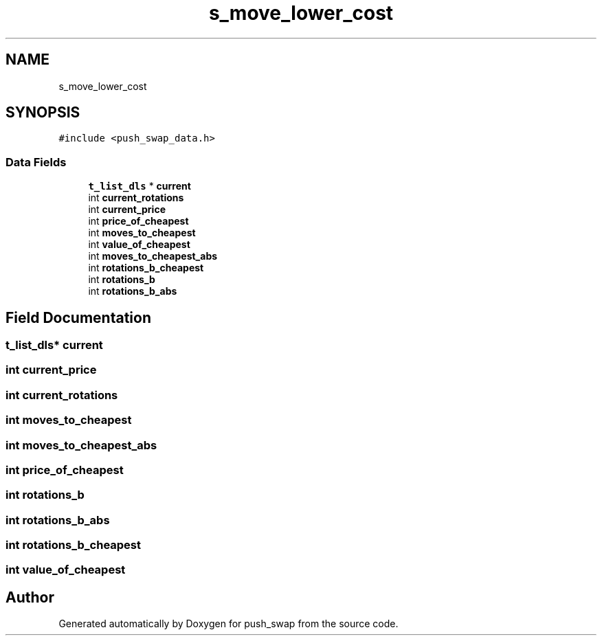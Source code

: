.TH "s_move_lower_cost" 3 "Thu Mar 20 2025 16:01:03" "push_swap" \" -*- nroff -*-
.ad l
.nh
.SH NAME
s_move_lower_cost
.SH SYNOPSIS
.br
.PP
.PP
\fC#include <push_swap_data\&.h>\fP
.SS "Data Fields"

.in +1c
.ti -1c
.RI "\fBt_list_dls\fP * \fBcurrent\fP"
.br
.ti -1c
.RI "int \fBcurrent_rotations\fP"
.br
.ti -1c
.RI "int \fBcurrent_price\fP"
.br
.ti -1c
.RI "int \fBprice_of_cheapest\fP"
.br
.ti -1c
.RI "int \fBmoves_to_cheapest\fP"
.br
.ti -1c
.RI "int \fBvalue_of_cheapest\fP"
.br
.ti -1c
.RI "int \fBmoves_to_cheapest_abs\fP"
.br
.ti -1c
.RI "int \fBrotations_b_cheapest\fP"
.br
.ti -1c
.RI "int \fBrotations_b\fP"
.br
.ti -1c
.RI "int \fBrotations_b_abs\fP"
.br
.in -1c
.SH "Field Documentation"
.PP 
.SS "\fBt_list_dls\fP* current"

.SS "int current_price"

.SS "int current_rotations"

.SS "int moves_to_cheapest"

.SS "int moves_to_cheapest_abs"

.SS "int price_of_cheapest"

.SS "int rotations_b"

.SS "int rotations_b_abs"

.SS "int rotations_b_cheapest"

.SS "int value_of_cheapest"


.SH "Author"
.PP 
Generated automatically by Doxygen for push_swap from the source code\&.
